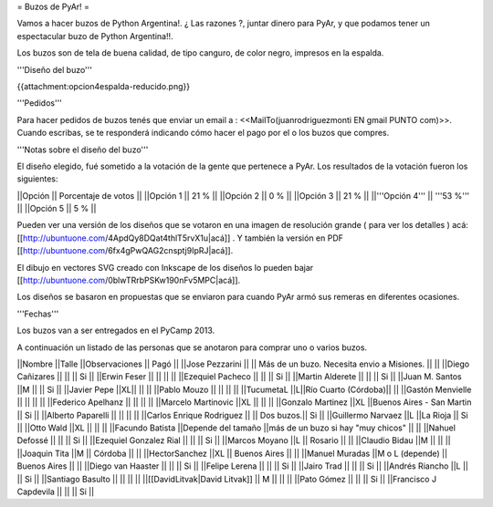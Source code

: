 = Buzos de PyAr! =

Vamos a hacer buzos de Python Argentina!. ¿ Las razones ?, juntar dinero para PyAr, y que podamos tener un espectacular buzo de Python Argentina!!.

Los buzos son de tela de buena calidad, de tipo canguro, de color negro, impresos en la espalda. 

'''Diseño del buzo'''

{{attachment:opcion4espalda-reducido.png}}

'''Pedidos'''

Para hacer pedidos de buzos tenés que enviar un email a : <<MailTo(juanrodriguezmonti EN gmail PUNTO com)>>. 
Cuando escribas, se te responderá indicando cómo hacer el pago por el o los buzos que compres.

'''Notas sobre el diseño del buzo'''

El diseño elegido, fué sometido a la votación de la gente que pertenece a PyAr. Los resultados de la votación fueron los siguientes:

||Opción || Porcentaje de votos ||
||Opción 1 || 21 % ||
||Opción 2 || 0 % ||
||Opción 3 || 21 % ||
||'''Opción 4''' || '''53 %''' ||
||Opción 5 || 5 % ||

Pueden ver una versión de los diseños que se votaron en una imagen de resolución grande ( para ver los detalles ) acá: [[http://ubuntuone.com/4ApdQy8DQat4thlT5rvX1u|acá]] . Y también la versión en PDF [[http://ubuntuone.com/6fx4gPwQAG2cnsptj9IpRJ|acá]].

El dibujo en vectores SVG creado con Inkscape de los diseños lo pueden bajar [[http://ubuntuone.com/0blwTRrbPSKw190nFv5MPC|acá]]. 

Los diseños se basaron en propuestas que se enviaron para cuando PyAr armó sus remeras en diferentes ocasiones.

'''Fechas'''

Los buzos van a ser entregados en el PyCamp 2013.

A continuación un listado de las personas que se anotaron para comprar uno o varios buzos.

||Nombre ||Talle ||Observaciones || Pagó ||
||Jose Pezzarini          || || Más de un buzo. Necesita envio a Misiones. ||  ||
||Diego Cañizares         || || || Si ||
||Erwin Feser             || || ||  ||
||Ezequiel Pacheco        || || || Si ||
||Martin Alderete         || || || Si ||
||Juan M. Santos          ||M || || Si ||
||Javier Pepe             ||XL|| || ||
||Pablo Mouzo             || || || ||
||TucumetaL               ||L||Río Cuarto (Córdoba)|| ||
||Gastón Menvielle        || || || ||
||Federico Apelhanz       || || || ||
||Marcelo Martinovic      ||XL || || ||
||Gonzalo Martinez        ||XL ||Buenos Aires - San Martin || Si ||
||Alberto Paparelli        || || || ||
||Carlos Enrique Rodriguez || || Dos buzos.|| Si ||
||Guillermo Narvaez ||L ||La Rioja || Si ||
||Otto Wald      ||XL || || ||
||Facundo Batista      ||Depende del tamaño ||más de un buzo si hay "muy chicos" || ||
||Nahuel Defossé || || || Si ||
||Ezequiel Gonzalez Rial || || || Si ||
||Marcos Moyano ||L || Rosario || ||
||Claudio Bidau ||M || || ||
||Joaquin Tita  ||M || Córdoba || ||
||HectorSanchez  ||XL || Buenos Aires || ||
||Manuel Muradas  ||M o L (depende) || Buenos Aires || ||
||Diego van Haaster || || || Si ||
||Felipe Lerena || || || Si ||
||Jairo Trad || || || Si ||
||Andrés Riancho ||L || || Si ||
||Santiago Basulto || || || ||
||[[DavidLitvak|David Litvak]] || M || || ||
||Pato Gómez || || || Si ||
||Francisco J Capdevila || || || Si ||
